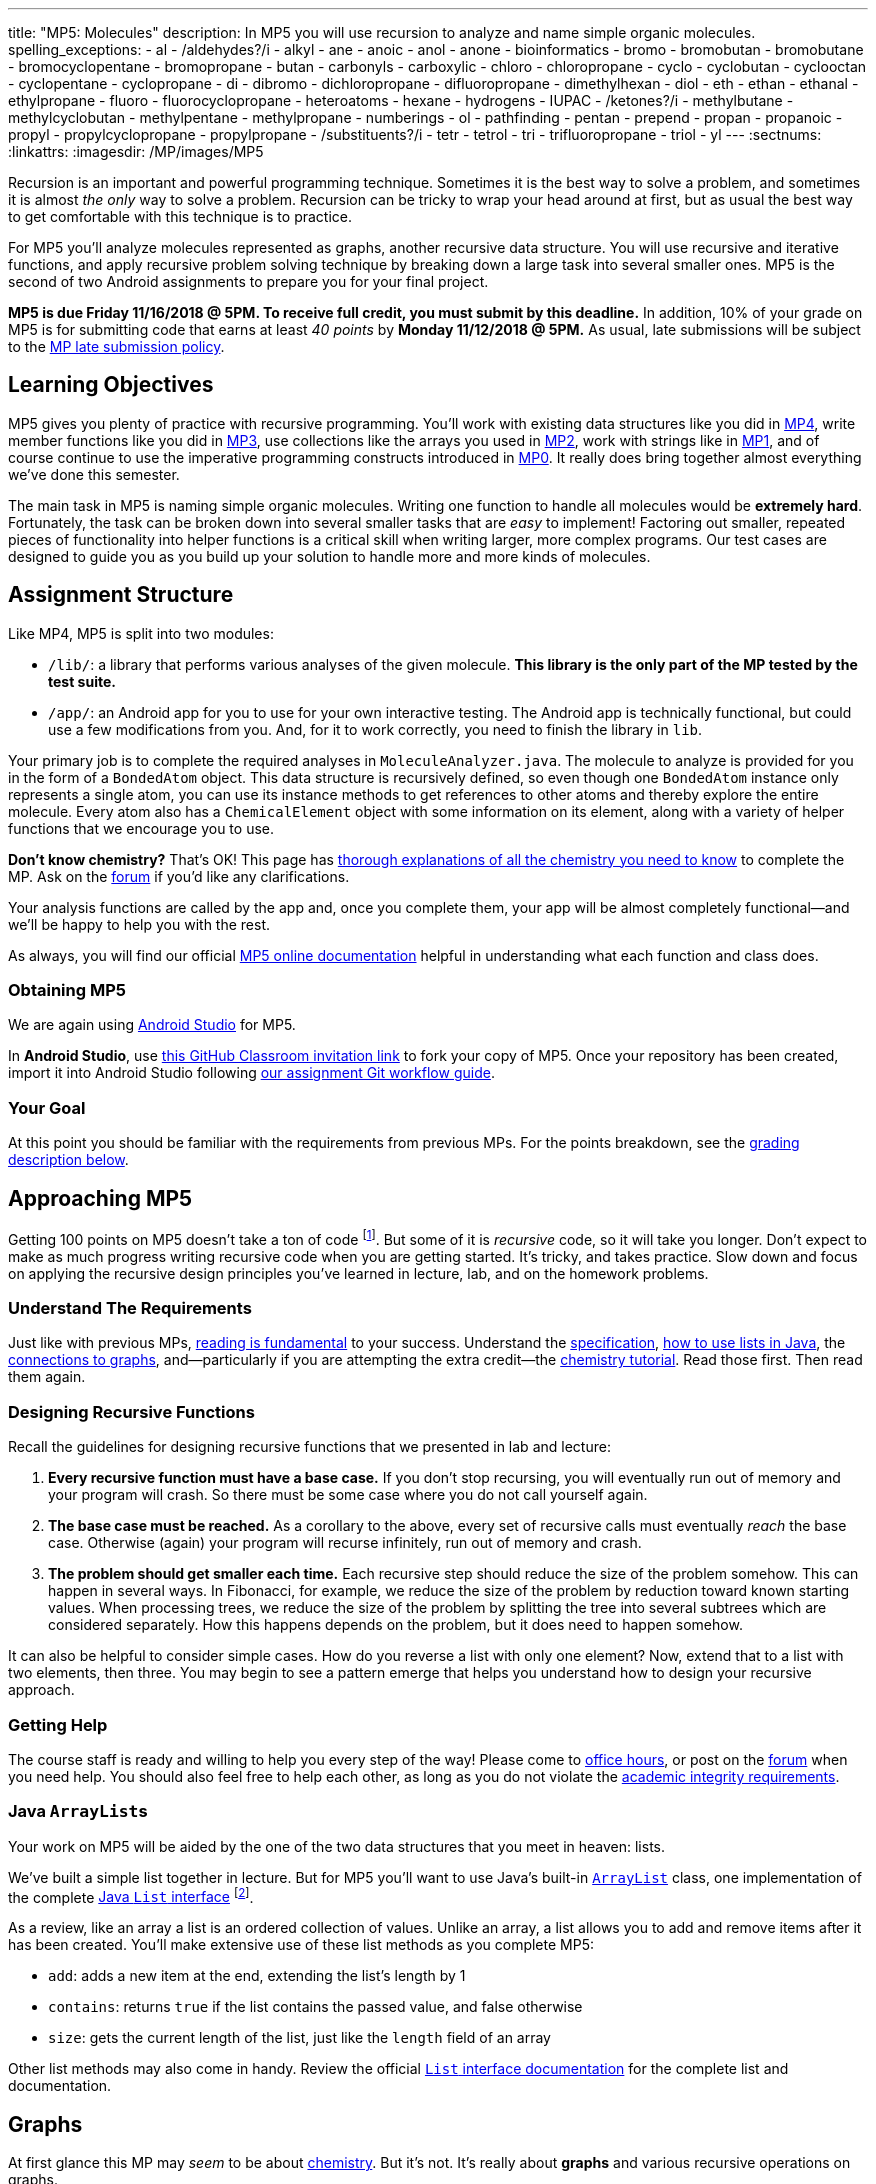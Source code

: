 ---
title: "MP5: Molecules"
description:
  In MP5 you will use recursion to analyze and name simple organic molecules.
spelling_exceptions:
  - al
  - /aldehydes?/i
  - alkyl
  - ane
  - anoic
  - anol
  - anone
  - bioinformatics
  - bromo
  - bromobutan
  - bromobutane
  - bromocyclopentane
  - bromopropane
  - butan
  - carbonyls
  - carboxylic
  - chloro
  - chloropropane
  - cyclo
  - cyclobutan
  - cyclooctan
  - cyclopentane
  - cyclopropane
  - di
  - dibromo
  - dichloropropane
  - difluoropropane
  - dimethylhexan
  - diol
  - eth
  - ethan
  - ethanal
  - ethylpropane
  - fluoro
  - fluorocyclopropane
  - heteroatoms
  - hexane
  - hydrogens
  - IUPAC
  - /ketones?/i
  - methylbutane
  - methylcyclobutan
  - methylpentane
  - methylpropane
  - numberings
  - ol
  - pathfinding
  - pentan
  - prepend
  - propan
  - propanoic
  - propyl
  - propylcyclopropane
  - propylpropane
  - /substituents?/i
  - tetr
  - tetrol
  - tri
  - trifluoropropane
  - triol
  - yl
---
:sectnums:
:linkattrs:
:imagesdir: /MP/images/MP5

:forum: pass:normal[https://cs125-forum.cs.illinois.edu/c/mps/mp5[forum,role='noexternal']]

[.lead]

Recursion is an important and powerful programming technique.
//
Sometimes it is the best way to solve a problem, and sometimes it is almost _the
only_ way to solve a problem.
//
Recursion can be tricky to wrap your head around at first, but as usual the best
way to get comfortable with this technique is to practice.

For MP5 you'll analyze molecules represented as graphs, another recursive data
structure.
//
You will use recursive and iterative functions, and apply recursive problem
solving technique by breaking down a large task into several smaller ones.
//
MP5 is the second of two Android assignments to prepare you for your final
project.

*MP5 is due Friday 11/16/2018 @ 5PM.
//
To receive full credit, you must submit by this deadline.*
//
In addition, 10% of your grade on MP5 is for submitting code that earns at least
_40 points_ by *Monday 11/12/2018 @ 5PM.*
//
As usual, late submissions will be subject to the
link:/info/syllabus/#regrading[MP late submission policy].

[[objectives]]
== Learning Objectives

MP5 gives you plenty of practice with recursive programming.
//
You'll work with existing data structures like you did in link:/MP/4/[MP4],
write member functions like you did in link:/MP/3/[MP3], use collections like
the arrays you used in link:/MP/2/[MP2], work with strings like in
link:/MP/1/[MP1], and of course continue to use the imperative programming
constructs introduced in link:/MP/0[MP0].
//
It really does bring together almost everything we've done this semester.

The main task in MP5 is naming simple organic molecules.
//
Writing one function to handle all molecules would be **extremely hard**.
//
Fortunately, the task can be broken down into several smaller tasks that are
_easy_ to implement!
//
Factoring out smaller, repeated pieces of functionality into helper functions is
a critical skill when writing larger, more complex programs.
//
Our test cases are designed to guide you as you build up your solution to handle
more and more kinds of molecules.

[[structure]]
== Assignment Structure

Like MP4, MP5 is split into two modules:

* `/lib/`: a library that performs various analyses of the given molecule.
//
*This library is the only part of the MP tested by the test suite.*
//
* `/app/`: an Android app for you to use for your own interactive testing.
//
The Android app is technically functional, but could use a few modifications
from you.
//
And, for it to work correctly, you need to finish the library in `lib`.

Your primary job is to complete the required analyses in
`MoleculeAnalyzer.java`.
//
The molecule to analyze is provided for you in the form of a `BondedAtom`
object.
//
This data structure is recursively defined, so even though one `BondedAtom`
instance only represents a single atom, you can use its instance methods to get
references to other atoms and thereby explore the entire molecule.
//
Every atom also has a `ChemicalElement` object with some information on its
element, along with a variety of helper functions that we encourage you to use.

[.alert.alert-primary]
//
--
//
**Don't know chemistry?**
//
That's OK!
//
This page has <<chemistry, thorough explanations of all the chemistry you need
to know>> to complete the MP.
//
Ask on the {forum} if you'd like any clarifications.
//
--

Your analysis functions are called by the app and, once you complete them, your
app will be almost completely functional&mdash;and we'll be happy to help you
with the rest.

As always, you will find our official
//
https://cs125-illinois.github.io/MP5-Starter/edu/illinois/cs/cs125/mp5/lib/package-summary.html[MP5 online documentation]
//
helpful in understanding what each function and class does.

[[getting]]
=== Obtaining MP5

We are again using link:/MP/setup/android-studio[Android Studio] for MP5.

In *Android Studio*, use
//
https://classroom.github.com/a/xCpvJ2Ab[this GitHub Classroom invitation link]
//
to fork your copy of MP5.
//
Once your repository has been created, import it into Android Studio following
//
link:/MP/setup/git/#workflow[our assignment Git workflow guide].

[[requirements]]
=== Your Goal

At this point you should be familiar with the requirements from previous MPs.
For the points breakdown, see the <<grading, grading description below>>.

[[approach]]
== Approaching MP5

Getting 100 points on MP5 doesn't take a ton of code
//
footnote:[But getting _110_ points on MP5 _may_ require a ton of code. The extra
credit _is not easy_.].
//
But some of it is _recursive_ code, so it will take you longer.
//
Don't expect to make as much progress writing recursive code when you are
getting started.
//
It's tricky, and takes practice.
//
Slow down and focus on applying the recursive design principles you've learned
in lecture, lab, and on the homework problems.

=== Understand The Requirements

Just like with previous MPs,
//
https://blog.codinghorror.com/because-reading-is-fundamental-2/[reading is
fundamental]
//
to your success.
//
Understand the
//
https://cs125-illinois.github.io/MP5-Starter/[specification],
//
<<lists, how to use lists in Java>>,
//
the <<graphs, connections to graphs>>,
//
and&mdash;particularly if you are attempting the extra credit&mdash;the
//
<<chemistry, chemistry tutorial>>.
//
Read those first.
//
Then read them again.

=== Designing Recursive Functions

Recall the guidelines for designing recursive functions that we presented in lab
and lecture:

. *Every recursive function must have a base case.*
//
If you don't stop recursing, you will eventually run out of memory and your
program will crash.
//
So there must be some case where you do not call yourself again.
//
. *The base case must be reached.*
//
As a corollary to the above, every set of recursive calls must eventually
_reach_ the base case.
//
Otherwise (again) your program will recurse infinitely, run out of memory and
crash.
//
. *The problem should get smaller each time.*
//
Each recursive step should reduce the size of the problem somehow.
//
This can happen in several ways.
//
In Fibonacci, for example, we reduce the size of the problem by reduction toward
known starting values.
//
When processing trees, we reduce the size of the problem by splitting the tree
into several subtrees which are considered separately.
//
How this happens depends on the problem, but it does need to happen somehow.

It can also be helpful to consider simple cases.
//
How do you reverse a list with only one element?
//
Now, extend that to a list with two elements, then three.
//
You may begin to see a pattern emerge that helps you understand how to design
your recursive approach.

[[help]]
=== Getting Help

The course staff is ready and willing to help you every step of the way!
//
Please come to link:/info/syllabus/#calendar[office hours], or post on the
{forum} when you need help.
//
You should also feel free to help each other, as long as you do not violate the
<<cheating, academic integrity requirements>>.

[[lists]]
=== Java ``ArrayList``s

[.lead]
//
Your work on MP5 will be aided by the one of the two data structures that you
meet in heaven: lists.

We've built a simple list together in lecture.
//
But for MP5 you'll want to use
//
Java's built-in
//
https://docs.oracle.com/javase/8/docs/api/java/util/ArrayList.html[``ArrayList``]
class,
//
one implementation of the complete
//
https://docs.oracle.com/javase/10/docs/api/java/util/List.html[Java `List`
interface]
//
footnote:[You could also use other implementations, like ``LinkedList``s, but
the performance differences aren't important for this MP.].

As a review, like an array a list is an ordered collection of values.
//
Unlike an array, a list allows you to add and remove items after it has been
created.
//
You'll make extensive use of these list methods as you complete MP5:

* `add`: adds a new item at the end, extending the list's length by 1
//
* `contains`: returns `true` if the list contains the passed value, and false
otherwise
//
* `size`: gets the current length of the list, just like the `length` field of
an array

Other list methods may also come in handy.
//
Review the official
//
https://docs.oracle.com/javase/10/docs/api/java/util/List.html[`List` interface
documentation]
//
for the complete list and documentation.

[[graphs]]
== Graphs

[.lead]
//
At first glance this MP may _seem_ to be about <<chemistry, chemistry>>.
//
But it's not.
//
It's really about *graphs* and various recursive operations on graphs.

A
//
https://en.wikipedia.org/wiki/Graph_(abstract_data_type)[graph]
//
is a very general and extremely powerful data structure.
//
It consists of a series of nodes connected by edges.
//
Graphs can be either
//
https://en.wikipedia.org/wiki/Directed_graph[_directed_]
//
footnote:[edges have a direction, meaning that a connection from node A to node
B does not imply a connection from node B to node A]
//
or
//
https://en.wikipedia.org/wiki/Graph_(discrete_mathematics)[_undirected_]
//
footnote:[edges do not have a direction, meaning that a connection from node A
to node B implies a connection from node B to node A].
//
We can also associate properties with either the nodes or the edges of the
graph.

=== Examples of Graphs

In this MP you'll be working with undirected graphs where the nodes are atoms
and have properties (like which element they are) and the edges are bonds
between the atoms.
//
But graphs are so ubiquitous and so powerful in computer science because of the
sheer number of different things in the real world that can be represented as
graphs:

* **Social networks are graphs**, with the nodes being people and the edges
friendship relationships between them.
//
Depending on the type of social network the graph could be either undirected
(accepting my friend request means that you are my friend and I am also yours)
or directed (following me on Twitter does not mean that I follow you).
//
Given the increasing importance of social networks in spreading information
//
footnote:[and, yes, disinformation],
//
the dynamics and properties of these networks has been a topic of intense
research for years.
//
* **Many kinds of transportation problems can be modeled as graphs**, with the
nodes being locations (intersections, airports) and the edges paths between them
(streets,
//
https://www.kaspersky.com/blog/how-aircraft-routing-works/8732/[air tracks]).
//
Here the edges probably have properties like distance or the amount of fuel
required, and we become interested in properties of the graph like the
//
https://en.wikipedia.org/wiki/Shortest_path_problem[shortest path] between two
points, where shortest could have multiple meanings (shortest in space, fastest,
cheapest).
//
* **The internet is a graph**, with the nodes being computers connected to the
internet and the edges paths between them, both wired and wireless.
//
Just like on transportation graphs, routing on the internet involves trying to
determine the best path between two communicating machines.

=== Graph Operations for MP5

To simplify MP5, we've provided you with helper functions that perform the
chemistry-specific naming tasks.
//
But to get them to work, you need to complete a series of recursive functions
that operate on graphs.

**MP5 is set up specifically so that there is a strong mapping between the
functions you need to complete and common operations on graphs.**
//
So, for example, while your `getRing` function locates a ring in the molecule
(if one exists) because it affects the molecule's name,
//
this is a common graph operation:
//
https://en.wikipedia.org/wiki/Cycle_(graph_theory)[_cycle detection_].

Here are some of the `MoleculeAnalyzer` helper functions you need to complete to
get full credit on MP5
//
footnote:[_not_ including extra credit, that requires more work]
//
and their analogous graph operations:

. https://cs125-illinois.github.io/MP5-Starter/edu/illinois/cs/cs125/mp5/lib/MoleculeAnalyzer.html#findAllAtoms(edu.illinois.cs.cs125.mp5.lib.BondedAtom,java.util.ArrayList)[`findAllAtoms`]:
//
https://en.wikipedia.org/wiki/Graph_traversal[graph traversal]
//
. https://cs125-illinois.github.io/MP5-Starter/edu/illinois/cs/cs125/mp5/lib/MoleculeAnalyzer.html#getRing()[`getRing`]: https://en.wikipedia.org/wiki/Cycle_(graph_theory)[cycle detection]
//
. https://cs125-illinois.github.io/MP5-Starter/edu/illinois/cs/cs125/mp5/lib/MoleculeAnalyzer.html#getTips()[`getTips`]: locating https://en.wikipedia.org/wiki/Vertex_(graph_theory)[leaf
vertices]
//
. https://cs125-illinois.github.io/MP5-Starter/edu/illinois/cs/cs125/mp5/lib/MoleculeAnalyzer.html#findPath(edu.illinois.cs.cs125.mp5.lib.BondedAtom,edu.illinois.cs.cs125.mp5.lib.BondedAtom)[`findPath`]: https://en.wikipedia.org/wiki/Pathfinding[pathfinding]

In addition, many of the other helper functions you need to compete use the
results of these operations.
//
In particular,
//
https://cs125-illinois.github.io/MP5-Starter/edu/illinois/cs/cs125/mp5/lib/MoleculeAnalyzer.html#getMolecularWeight()[`getMolecularWeight`],
//
https://cs125-illinois.github.io/MP5-Starter/edu/illinois/cs/cs125/mp5/lib/MoleculeAnalyzer.html#hasChargedAtoms()[`hasChargedAtoms`],
//
and
//
https://cs125-illinois.github.io/MP5-Starter/edu/illinois/cs/cs125/mp5/lib/MoleculeAnalyzer.html#getTips()[`getTips`]
//
are fairly simple once you have established a list of all of the atoms in the
molecule using
//
https://cs125-illinois.github.io/MP5-Starter/edu/illinois/cs/cs125/mp5/lib/MoleculeAnalyzer.html#findAllAtoms(edu.illinois.cs.cs125.mp5.lib.BondedAtom,java.util.ArrayList)[`findAllAtoms`].

[[findallatoms]]
=== Recursion on Graphs

Recursion on graphs isn't fundamentally different from recursion on trees.
//
But there are some additional considerations to keep in mind.

Let's consider `findAllAtoms`.
//
As usual, we want to (1) identify the base case, (2) the recursive step, (3) and
how we are going to combine results.
//
Imagine we're finding all nodes on this simple graph:

image::https://upload.wikimedia.org/wikipedia/commons/thumb/5/5b/6n-graf.svg/333px-6n-graf.svg.png[role='img-fluid']

==== `findAllAtoms`: base case

On a tree we would start at the root and work our way down, but a graph doesn't
have that same notion of top and bottom.
//
Your `findAllAtoms` function needs to be able to begin at _any_ atom in the
graph and locate all others
//
footnote:[Note that you can assume that all atoms in the graph are reachable
from any starting point.
//
This is referred to as a
//
https://en.wikipedia.org/wiki/Connectivity_(graph_theory)[_connected graph_].].
//
So instead of our base case being a leaf node, we'll define the base case as
reaching a node that we have _already visited_.
//
At that point we know that some other call to our recursive function is already
exploring the graph from that point and we can stop.

==== `findAllAtoms`: recursive step

On a tree we make the problem smaller by restarting our algorithm on each
subtree.
//
A graph is similar, except that we restart our algorithm on each _neighbor_.
//
Like a tree, each part of the graph that begins at each of any node's neighbors
is, itself, a graph.

Note that in general this will mean that after arriving at Node 2 from Node 1 in
the example above we will recursively return to Node 1.
//
But this is fine since our base case above should realize that Node 1 has
already been visited and stop at that point.
//
This is how we ensure that the problem gets smaller at each step.

We could explicitly avoid backtracking during our recursive step by not
returning to the node that we visited previously.
//
But having the base case do this check also allows us to avoid _cycles_, which
might cause us to return to a node that we have already visited but is _not_ the
node we came from.
//
This is one critical difference between trees and graphs.
//
In a tree if you start at the root and only work downward by recursing into
subtrees, your recursion will _always terminate_.
//
On a graph if you start at any node and continue blindly following all
neighbors, your recursion will continue infinitely if the node contains a
_cycle_ or loop.
//
The example above contains two cycles: 4 &harr; 5 &harr; 2 &harr; 3 &harr; 4 and
5 &harr; 2 &harr; 1 &harr; 5.

Given that visiting all neighbors is a common operation on graphs, we've helped
you out by making the `BondedAtom` class iterable.
//
So, given a `BondedAtom` `current`, you can visit all of its neighbors as
follows:

[source,java]
----
for (BondedAtom neighbor : current) {
  // Do something with neighbor
}
----

==== `findAllAtoms`: combining results

Our final task is to figure out how to combine results together.
//
Conceptually, starting with Node 1 in the example above, recursing to Node 2
will find some group of nodes while recursing to Node 5 will find another group
of nodes.
//
Then I combine them, add myself, and I'm done.
//
But how do we get this to work _in practice_?

Here's the first place where our lists are going to come in handy.
//
`findAllAtoms` is already supposed to return a list of the atoms in the
molecule.
//
So to combine my results I just let all of my recursive calls modify the same
list, and when they complete it will contain all of the atoms in the molecule.
//
I can also use this list during each recursive step to check to make sure that I
don't backtrack and avoid cycles.
//
Note that this means that I need to pass a reference to the list to each step of
my recursive algorithm.

==== `findAllAtoms`: putting it all together

To help you get started with `findAllAtoms`, here is a solution sketch based on
the solution set.

[source,python]
----
def findAllAtoms(current, atoms):
    """ if current is in atoms, we've already been here, so stop """
    """ add current to atoms """
    """ restart findAllAtoms on all current's neighbors """
----

Like many recursive functions, `findAllAtoms` is fairly beautiful and terse once
you have completed it correctly.
//
If it begins to get long and ugly, you are probably doing something wrong.
//
Ask for help!

[[findpath]]
==== Generalizing `findAllAtoms`

`findAllAtoms` is a good starting point but simpler than the other recursive
functions that you'll need to complete to finish the MP.
//
One way in which it's simpler is that it only maintains _one_ list.
//
In contrast, when looking for cycles or a path between two nodes you'll need to
create a new list each time you restart your recursive function, since each
neighbor establishes a new path.
//
You'll also need to adjust the return value of your recursive function based on
what each neighbor finds.

For example, here is a solution sketch for `findPath` again based on the
solution set:

[source,python]
----
def findPath(current, end, path):
    """ add ourselves to the path """
    """ if current equals end we're found a path, so return it """
    for neighbor in neighbors:
        """ avoid backtracking and cycles """
        """ make a copy of the path """
        """ restart findPath from the neighbor using the copied path """
        """ if a path exists from the neighbor, return it, otherwise continue """

    """ if the loop terminates then there was no path from any of my neighbors """
    """ if no path exists from any of my neighbors then no path exists from me """
----

Note that this algorithm only works on a graph _without_ cycles, since once you
have cycles there are multiple paths between any two nodes in the graph.
//
Once you have `findPath` working you can use it is the basis for your cycle
detection algorithm, which is quite similar.

[[chemistry]]
== Chemistry Tutorial

[.lead]
//
Programming is a powerful skill for many reasons, one of which is that it can be
applied to virtually any science.
//
Bioinformatics&mdash;the processing of biological data, especially genetic
sequences&mdash;was critical to the Human Genome Project, for example.

In this MP, you'll be applying your programming skills to chemistry.
//
Nevertheless, we don't require or expect you to have a deep background in
chemistry, so this section tells you exactly what you need to know to complete
the assignment
//
footnote:[We're therefore skipping over a lot of interesting stuff. You can
learn all the cool details by taking a chemistry class!].

=== Basics

All molecules are composed of multiple atoms.
//
Every atom in a molecule has at least one bond to another atom in that same
molecule.
//
Hydrogen gas, for example, consists of two hydrogen atoms bonded to each other.
//
In larger molecules, each atom can have multiple bonds, but each bond always
connects exactly two atoms.

The number of bonds an atom makes depends on what _element_ it is.
//
We call the number of bonds an element wants its
link:https://en.wikipedia.org/wiki/Valence_(chemistry)[_valence_].
//
Oxygen wants two bonds, for example.
//
Depending on the number of electrons shared, bonds can be single, double, or
triple&mdash;we'll only concern ourselves with single and double bonds.
//
The oxygen molecules you breathe each consist of two oxygen atoms connected to
each other by a double bond, so atom is involved in exactly the number of bonds
it wants to be.
//
If an atom has more or fewer bonds than is appropriate for its valence it is
considered to be _charged_.

Different elements have different weights&mdash;for example, a carbon atom is
heavier than a hydrogen atom.
//
All atoms of a given element have roughly
//
footnote:[not exactly due to
link:https://en.wikipedia.org/wiki/Isotope[_isotopes_]]
//
the same weight.
//
You can determine the _molecular weight_ of a molecule simply by adding up all
the weights of the atoms in it.

Each element has a one- or two-letter symbol that is used to denote it in
drawings and formulas.
//
You may recognize these from the link:https://www.ptable.com/[periodic table].
For example, "O" is the symbol for oxygen.
//
This MP uses only six elements: carbon, hydrogen, oxygen, fluorine, chlorine,
and bromine.
//
Those last three are all _halogens_&mdash;we'll come back to that.

We're focusing on _organic_ molecules for this MP.
//
All organic molecules involve carbon, generally arranged in chains with a bunch
of hydrogens and sometimes a few other atoms connected to them.
//
The simplest organic molecule is methane, one carbon atom with four hydrogen
atoms connected to it by one single bond each:

----
  H
  |
H-C-H
  |
  H
----

[.alert.alert-success]
//
--
//
To pass `testMolecularWeight` and `testHasCharged` you need to first complete
<<findallatoms, `findAllAtoms`>>.
//
Once you have a list of atoms you either sum their weight or return whether any
atom is charged.
//
--

=== Drawing

The app code we've given you handles the drawing of molecules, but the rest of
this section has illustrations of the kind of molecules we'll ask your code to
name.
//
So you should know how to interpret these drawings.

Since organic molecules often contain a lot of hydrogen atoms and quite a few
carbons, always identifying those atoms as "H" and "C" in drawings is a pain.
//
So organic chemists use
//
link:https://en.wikipedia.org/wiki/Skeletal_formula[skeletal formulas]
//
to keep things tidy.
//
Skeletal formulas never explicitly show carbon&mdash;it's assumed that the unlabeled
tips, kinks, and intersections of lines are carbon atoms.
//
Likewise, hydrogens
attached to carbon atoms are not shown&mdash;it's assumed that every carbon has the
right number of hydrogens on it to fill its valence.

So this (carbons circled in red)...

image::Propane.png[role='img-fluid']

...is the same molecule as this...

----
  H H H
  | | |
H-C-C-C-H
  | | |
  H H H
----

Elements other than carbon and hydrogen are known as _heteroatoms_ and are shown
on drawings by their symbol.
//
Hydrogens bonded directly to heteroatoms are explicitly shown on the diagram,
like this:

image::HeteroatomExample.png[role='img-fluid']

----
      H
      |
  H H O H
  | | | |
F-C-C-C-C-H
  | | | |
  H H H H
----

=== Intro to Naming

When talking out loud or writing in plain text, it's not possible to draw a
structure.
//
Instead, the molecule under discussion must be named.
//
Of course, the name needs to be descriptive enough that the molecule can be
unambiguously identified.
//
Ideally each molecule would only have one standard name.
//
Naming things in computer science is also a challenge.
//
There is a famous saying that there are only
//
https://martinfowler.com/bliki/TwoHardThings.html[two hard problems in computer
science]:
//
cache invalidation, naming things, and off-by-one errors.

The
//
https://en.wikipedia.org/wiki/International_Union_of_Pure_and_Applied_Chemistry[
International Union of Pure and Applied Chemistry]
//
(IUPAC) decided the standard rules for chemical names.
//
Since so many molecules are possible, the rules are quite extensive.
//
We present a version of the standard that is simplified but correct for naming
the molecules checked by the test cases.

Since carbon is the backbone of organic molecules, the number of carbons in the
molecule sets the backbone for its name.
//
Every chain length has a name.
//
The names of simple carbon-or-hydrogen-only molecules always end in "ane."
//
"Meth" is the name for a one-carbon chain, hence "methane" for the one-carbon
molecule discussed above.
//
The name for a two-carbon chain is "eth," so the molecule with two carbons fully
saturated with hydrogens is "ethane."
//
The chain base names from 1 to 10 are given in the starter code.

This is hexane, which has six carbons:

image::Hexane.png[role='img-fluid']

[.alert.alert-success]
//
--
//
To pass `testNamingSimpleStraight` you only need to identify the longest chain
of carbons in the molecule.
//
Use `getTips` to find all tip carbons and then `getPath` on each pair of tips,
then select the longest.
//
Each `BondedAtom` has an `isCarbon` method that you may find useful.
//
--

=== Naming Rings

Chains of three atoms or more can form a cycle of bonds.
//
A cycle of a given length is clearly not the same molecule as the straight chain
of the same length, so our naming strategy needs to differentiate them.
//
This is done by adding "cyclo" before the chain base name.
//
The linear three-carbon chain molecule is "propane," so the
three-carbon cyclic molecule is "cyclopropane."

This is cyclopentane, which has five carbons arranged in a ring:

image::Cyclopentane.png[role='img-fluid']

[.alert.alert-success]
//
--
//
To pass `testNamingSimpleCyclic`, you need to complete `getRing` to determine
whether the molecule is cyclic.
//
--

At this point you will probably need to refine your recursive approach.
//
If you recurse down every possible bond every time, you might end up going
around and around infinitely, in which case your program will crash.
//
You'll need to keep track of which atoms you've seen already using a data
structure and stop once you arrive at them again.

=== Naming Simple Substituents

Useful molecules are usually more complex than just a chain or ring of carbons.
//
Most organic molecules have other atoms or groups attached to the carbon
backbone.
//
For example, this is propane with a bromine bonded to the central carbon:

image::2BromoPropane.png[role='img-fluid']

Things that are hanging off of the backbone are called _substituents_.
//
To fully describe a molecule, we need to indicate not only how many carbons it
has, but also which substituents it has.

Substituent names usually go before the chain base name.
//
The name for a bromine substituent is "bromo."
//
So we might name the previous molecule "bromopropane," but then what would we
name this molecule?

image::1BromoPropane.png[role='img-fluid']

That's also propane with a bromine attached, but in a different place!
//
We need a way to say where the substituent is attached to the backbone.
//
To do this, we number the carbons:

image::NumberedPropane.png[role='img-fluid']

We can then name a bromine substituent on carbon 2 "2-bromo" and a bromine
substituent on carbon 1 "1-bromo."
//
Putting the name fragments together, we name the former molecule
"2-bromopropane" and the latter "1-bromopropane."
//
What about this one?

image::3BromoPropane.png[role='img-fluid']

Numbering carbons from left to right, we would call this 3-bromopropane.
//
But you can rotate the molecule in 3D space and find that it's actually the same
//
as 1-bromopropane.
//
IUPAC rules **prefer the name with the lowest position**, so "1-bromopropane" is
correct and "3-bromopropane" is not.

This is actually easier to deal with on a ring, since we can always number the
ring carbons such that one substituent gets position 1.
//
So this is 1-bromocyclopentane
//
footnote:[Or just bromocyclopentane, since IUPAC and the test suite allow
dropping the "1" from the name when there's only one substituent on the ring.
//
Always including the position is easier to implement, but you may do either.]:

image::BromoCyclopentane.png[role='img-fluid']

As is this:

image::RotatedBromoCyclopentane.png[role='img-fluid']

Substituent names for other halogens are similar.
//
Fluorine is "fluoro," chlorine is "chloro."

It's possible for the carbon chain to branch, and when that happens we get
carbon (_alkyl_) substituents.
//
These are named similarly to straight chains, but suffixed with "yl" instead of
"ane."
//
A single-carbon ("meth") branch is called a "methyl" substituent, so this is
2-methylpropane:

image::Isobutane.png[role='img-fluid']

Since the base name for a two-carbon chain is "eth," one might name this "2-ethylpropane"
because it has a three-carbon backbone with a two-carbon branch:

image::Confusing2MethylButane.png[role='img-fluid']

But if we rotate things a bit, it becomes a four-carbon backbone with a one-carbon branch
(2-methylbutane):

image::2MethylButane.png[role='img-fluid']

IUPAC rules **prefer the longer backbone**, so "2-methylbutane" is correct.
//
"2-ethylpropane" is incorrect (because it has a shorter backbone), as is
"3-methylbutane" (because it has a higher substituent position).

Again, this is actually easier on rings, since we're always going to consider
the cycle the backbone.
//
This molecule has a cycle of three carbons ("cyclopropane") with a three-carbon
branch substituent ("propyl"), so we name it "1-propylcyclopropane":

image::PropylCyclopropane.png[role='img-fluid']

[.alert.alert-success]
//
--
//
To pass `testNamingOneSubstituentCyclic`, you need to find any ring present
(using `getRing`) and then rotate it properly so that the substituent is located
at position 1 on the ring (using `rotateRing`).

To pass `testNamingOneSubstituentLinear`, you need to select the longest
backbone that places the substituent in the lowest numbered position.
//
Note that you should consider backbones running in _either_ direction.
//
--

Here is a strategy to find the correct backbone and direction:

. Identify all the tip carbons, which are bonded to at most one other carbon
atom
//
. For each tip carbon, recursively find all paths through the molecule starting
at that carbon
//
** Your recursive function will probably take the last carbon visited, the path
taken so far, and the list in which to store complete paths.
//
** At every carbon, recurse into all the attached carbons that aren't the one
previously visited, extending the path taken so far
//
** If another tip has been reached, add the now-finished path to the list of
complete paths
//
. Select the longest carbon chain from the list of complete paths&mdash;this is
the backbone
//
. Find the substituent, if present
//
. If the substituent's position is closer to the high-numbered end of the chain
than to the beginning, reverse the list of backbone carbons

Any carbon atom not in the list of backbone carbons is part of an alkyl
substituent.
//
When exploring alkyl substituent chains to find their length, you must be
careful to avoid recursing back into the backbone.

=== High-Priority Substituents

All the substituents discussed above are named before the backbone in the final,
overall name.
//
They are considered _low-priority_ substituents.
//
There are also high-priority substituents whose presence affects the suffix of
the overall name.
//
These include _alcohols_, _ketones_, _aldehydes_, and _carboxylic acids_.

An alcohol substituent is an OH (oxygen and hydrogen) group attached to the
backbone by a single bond, like in this molecule
//
footnote:[with which most of you should have no experience]:
//

----
  H H
  | |
H-C-C-O-H
  | |
  H H
----

This is the skeletal drawing of the same molecule:

image::Ethanol.png[role='img-fluid']

It has two carbons, so the backbone name is "eth."
//
The substituent can be at position 1 if we number from right to left.
//
Alcohol substituents change the suffix of the name from "ane" to "anol," with
the substituent position inserted before the "ol."
//
So we would name that molecule ethan-1-ol
//
footnote:[Or just ethanol, since it's unambiguous&mdash;ethan-2-ol is the same
molecule.].

Likewise, this molecule has a five-carbon backbone ("pent")
and an alcohol substituent at position 2, so we name it pentan-2-ol:

image::Pentan2ol.png[role='img-fluid']

Ketone substituents are oxygen atoms double-bonded to the backbone.
//
They change the suffix to "anone," again with the position before the "one."
//
This molecule removes fingernail polish:

image::Acetone.png[role='img-fluid']

It has a three-carbon backbone ("prop") and a ketone substituent at position 2,
so its systematic name is propan-2-one.

Alcohols and ketones can both appear on rings too.
//
This is cyclobutan-1-ol (cyclic four-carbon backbone with an alcohol
substituent):

image::Cyclobutanol.png[role='img-fluid']

And this is cyclooctan-1-one (cyclic eight-carbon backbone with a ketone substituent):

image::Cyclooctanone.png[role='img-fluid']

The other two kinds of high-priority substituents we consider can only appear at
the tip of a linear molecule.
//
We'll refer to them collectively as _end groups_.
//
Since they can only occur on tips, they are always assigned position 1, so that
does not need to be made explicit in the name.
//
Aldehydes are essentially ketones that happen to be at a tip
//
footnote:[ They're named differently because they have somewhat different
chemical reactivity.  Collectively, they're referred to as _carbonyls_.].
//
They are named similarly to alcohols, but with "al" instead of "ol" on the end.
//
This molecule has a two-carbon backbone ("eth") and an aldehyde tip ("al"), so
we name it ethanal:

image::Ethanal.png[role='img-fluid']

To identify aldehydes, notice that the tip carbon is double-bonded to an oxygen
and single-bonded to at least one hydrogen.

Carboxylic acids are essentially a combination of an aldehyde and an alcohol on
one tip carbon.
//
They replace the "ane" suffix with "anoic acid."
//
So the three-carbon carboxylic acid is named "propanoic acid":

image::PropanoicAcid.png[role='img-fluid']

To identify carboxylic acids, notice that the tip carbon is double-bonded
to one oxygen and single-bonded to another.

[.alert.alert-success]
//
--
//
Note that we have provided code to handle suffix-altering substituents as
described above, so there is nothing extra for you to do here.
//
Move on to the extra credit if you want an additional challenge!
//
--

**You now know all the naming rules you need to get 100 points on MP5.**
//
But you can earn a total of _10 points of extra credit_ by handling more
interesting cases!
//
**Note that these points _do not come easy_.**
//
But if you are up for the challenge, read on to learn more.

=== Multiple Substituents

[.alert.alert-primary]
--
**Challenge problem!**
//
You can earn _5 points_ of extra credit for handling this case.
//
--

A lot of useful molecules have multiple substituents, not just one.
//
To fully describe these, we need to include information about each substituent
in the name.
//
To do that, we name each substituent by itself, then put all the name fragments
together.
//
Consider this three-carbon molecule:

image::DihalogenatedPropane.png[role='img-fluid']

To minimize the position number of the first substituent encountered, we number
from left to right.
//
We then have a bromine at position 1 ("1-bromo") and a chlorine at position 2
("2-chloro").
//
The carbon backbone's name is "propane," so we put it all together, separate
substituent fragments with an extra dash, and get 1-bromo-2-chloropropane.
//
Note the lack of dash between the last substituent fragment and the backbone
name.

Now let's swap the halogens:

image::SwappedDihalogenatedPropane.png[role='img-fluid']

The molecule is still numbered from left to right, so one might name it
1-chloro-2-bromopropane.
//
But the correct name is 2-bromo-1-chloropropane&mdash;IUPAC rules **order
substituents alphabetically by name, not numerically by position**.

Now let's make both the halogens chlorine:

image::DichloroPropane.png[role='img-fluid']

When there are multiple substituents with the same name (but not necessarily
position), we combine them into one name fragment by putting all the positions
into one sorted comma-separated list and adding a multiplicity prefix indicating
the number of copies of the substituent.
//
Since this molecule has chlorine at positions 1 and 2, the position list is
"1,2".
//
Since there are two instances of the chlorine substituent, we prefix the
"chloro" with "di."
//
(Three is "tri" and so on; the starter code contains an array with all the
multiplicity names.)
//
The full name for this molecule is 1,2-dichloropropane.

It's possible to have multiple substituents at the same position:

image::FluoroMethylPropane.png[role='img-fluid']

That's 2-fluoro-2-methylpropane because the (top) fluorine substituent and the
(bottom) methyl substituent are both on position 2 of the (horizontal) backbone.
//
Notice that the "fluoro" part is first because F sorts before M.

If the same substituent occurs multiple times on the same carbon, the position
number appears multiple times in the list.
//
So this is 1,1-difluoropropane:

image::DifluoroPropane.png[role='img-fluid']

The multiplicity prefixes **do not affect the sorting of the substituent names**.
//
Consider this molecule:

image::ChloroDibromoPropane.png[role='img-fluid']

It has bromine ("bromo") substituents at position 1 and 2, plus a chlorine
("chloro") substituent at position 1.
//
So the bromine part of the name is "1,2-dibromo" and the chlorine part is
"1-chloro."
//
The prefix "di" in "dibromo" doesn't count for substituent sorting, so B sorts
before C and the full name is 1,2-dibromo-1-chloropropane.

There can also be multiple high-priority substituents.
//
Just like with low-priority ones, all the positions at which the substituent
occurs go into the comma-separated list and the multiplicity prefix is added to
the substituent name.
//
Consider this four-carbon chain with two alcohols:

image::ButaneDiol.png[role='img-fluid']

Alcohol substituents occur at positions 2 and 3, and there are two of them, so
the name will end in "-2,3-diol."
//
Since the fragment after the last dash begins with a consonant, however, the "e"
in "ane" is retained (to make the name easier to pronounce).
//
So the name is
butan**e**-2,3-diol, not butan-2,3-diol.

The prefixes for high multiplicities, like "tetra" for four, tend to end with "a."
When the last fragment starts with "o," the multiplicity's "a" is cut off to make the name easier
to pronounce. So this is propane-1,1,3,3-tetrol, not propane-1,1,3,3-tetr**a**ol:

image::PropaneTetrol.png[role='img-fluid']

[.alert.alert-success]
//
--
//
To pass `testNamingMultipleSubstituents`, you need to find the best backbone
(whether linear or cyclic), numbered in a way that minimizes the position of the
first substituent encountered.
//
If you haven't implemented `rotateRing` yet, you should do that now.
//
You may also need to refine your `getLinearBackbone` helper function.

This test case does not involve end groups.
//
The molecules you're asked to name here have _either_ low-priority or
high-priority substituents, not a mix of both.
//
--

**You now know enough naming rules to get 5 extra credit points on MP5!**
//
You can earn 5 more by handling even more tricky cases.

=== Priority Tiebreaks

[.alert.alert-primary]
--
**Challenge problem!** You can earn _5 points_ of extra credit (on top of the previous 5)
for handling this case.
--

Up to this point, it's been fairly easy to choose the correct numbering
direction once the backbone is established&mdash;either the molecule was
symmetric or one direction encounters a substituent before the other.
//
All substituents in each tested molecule had the same priority.
//
Now it's time for the idea of priority to actually make a difference.
//
How do we number this molecule?

image::MixedPriorityButane.png[role='img-fluid']

If we go from left to right, the bromine gets position 1 and the ketone gets
position 3.
//
That sounds good.
//
But the ketone is a high-priority substituent, so its position is more important
to minimize.
//
The correct numbering direction is from right to left, so the name is
4-bromobutan-2-one ("but" from the four-carbon backbone, "2-one" from the ketone
at position 2, and "4-bromo" from the bromine at position 4).

Likewise, if there are any high-priority substituents on a ring, one should
occupy position 1:

image::MethylCyclobutanone.png[role='img-fluid']

That molecule is named 3-methylcyclobutan-1-one because numbering starts at the
rightmost carbon.

High-priority substituents also affect the selection of the backbone in
non-cyclic molecules.
//
Previously this molecule would be expected to have a five-carbon backbone:

image::ForkedDiol.png[role='img-fluid']

But (our simplified version of) IUPAC rules say that **all high-priority
substituents must be attached to the backbone**.
//
So that molecule's backbone is the three carbons between the alcohol
substituents, and the three-carbon chain going off to the left is a "propyl"
substituent.
//
This molecule's name is 2-propylpropane-1,3-diol.

To break ties between possible backbones of the same length after ensuring that
all high-priority substituents are included, compare the total number of
substituents:

image::SubCountTiebreak.png[role='img-fluid']

The four-way branch carbon and the three carbons to its left are definitely
included in the backbone because the alcohol is attached over there.
//
If the backbone continued to the right, the methyl and the fork below would each
be substituents.
//
But if the backbone continued down, the methyl above, ethyl to the right, and
methyl off the three-way branch are each a substituent.
//
That way produces more substituents and is the correct backbone.
//
It is numbered from left to right because that direction encounters an alcohol
at position 2, while the other way only encounters a methyl at position 2.

image::NumberedSubCountTiebreak.png[role='img-fluid']

Above is the correctly numbered backbone. The full name is
4-ethyl-4,5-dimethylhexan-2-ol.

Notice how the previous example used position 2 as the direction tiebreak
because both directions had no substituents on backbone carbon 1.
//
Comparisons continue until the tie is broken.
//
Consider this nearly symmetric molecule:

image::BromoButaneTriol.png[role='img-fluid']

Either direction has a high-priority substituent at position 1.
//
Right-to-left has a high-priority substituent at position 2, but left-to-right
has only a low-priority substituent there. So right-to-left wins, and the
correct name is 3-bromobutane-1,2,4-triol.

The presence of multiple substituents on the same carbon can also serve as a
tiebreak:

image::TrifluoroPropane.png[role='img-fluid']

Numbering left to right produces one fluorine at position 1, while going right
to left produces two at position 1.
//
So right-to-left wins, and the correct name is 1,1,3-trifluoropropane.
//
One high-priority substituent beats any number of low-priority ones, so if the
leftmost fluorine was replaced with an alcohol, the numbering would go left to
right.

If the count of substituents of both priorities is the same at every backbone
carbon, the final tiebreak is the name of the substituent&mdash;alphabetically
first wins:

image::AlphabetTiebreak.png[role='img-fluid']

Both directions have a high-priority substituent at positions 1 and 5 and
low-priority substituents at positions 2, 3, and 4.
//
The substituents are exactly the same at position 1, so tiebreak proceeds to
position 2.
//
Left-to-right has "chloro" where right-to-left has "fluoro."
//
"Chloro" is first alphabetically, so left-to-right wins: the name is
1,5-dibromo-2-chloro-4-fluoro-3-methylpentane-1,5-diol.

All these rules are the same for cyclic molecules.
//
This molecule should be numbered starting at the rightmost carbon and going
clockwise:

image::BromoCyclobutaneDiol.png[role='img-fluid']

That way, it has high-priority substituents at positions 1 and 2, plus a
low-priority one at position 3.
//
Starting at the bromine would put a low-priority substituent at position 1
instead.
//
Starting anywhere else would visit the top (substituent-less) carbon before
getting to all the substituted ones.

On rings, the alphabetic tiebreak affects the starting point in addition to the
numbering:

image::TrihalogenatedCyclopropane.png[role='img-fluid']

All six possible numberings have one low-priority substituent at each of the
three positions.
//
The best one puts the alphabetically first substituent in position 1 and the
alphabetically next one in position 2.
//
The correct numbering starts at the bromine and goes counterclockwise, naming
the molecule 1-bromo-2-chloro-3-fluorocyclopropane.

In summary, our rules break backbone and direction ties in this order:

. Has all high-priority substituents directly attached
//
. Longest carbon chain
//
. Highest number of total substituents
//
. Highest number of high-priority substituents at each position (from 1 until
tiebreak)
//
. Highest number of any substituents at each position (from 1 until tiebreak)
//
. Alphabetically by substituent name (from 1 until tiebreak, remember that each
position can have multiple substituents!)

A good strategy is to generate a list of candidate backbones/numberings
and filter that down by comparing two at a time.

[.alert.alert-success]
//
--
//
To pass `testNamingPriority`, you will need to further refine `getLinearBackbone` and `getRing`.
//
In particular, `getRing` will need the ability to flip the ring, causing it to
be numbered in the opposite direction.
//
Take full advantage of the convenience methods on `BondedAtom`&mdash;they're all
there for a reason.
//
--

**You now know all the naming rules you need to get 110 points on MP5!**
//
None of the molecules we ask you to name have multiple different types of
high-priority substituents, since that requires new rules.

[[grading]]
== Grading

As always, 100 points is full credit on the MP.
//
But in MP5, there are **110** points available, broken down as follows:

. *10 points* for computing molecular weight (`getMolecularWeight`), which
requires implementing `findAllAtoms`
//
. *10 points* for determining whether the molecule has any charged atoms
(`hasChargedAtoms`), which also requires implementing `findAllAtoms`
//
. *70 points* for naming: (`getIupacName`)
//
** Note that while all the test cases below test this single function, they test
increasingly complex cases
//
** *20 points* for cyclic (ring) molecules with no substituents, which requires
`findRing`
//
** *20 points* for linear (straight-chain) molecules with no branching or
substituents, which requires implementing `findPath` and `getLinearBackbone`
//
** *10 points* for cyclic molecules with exactly one substituent that does not
affect the suffix of the name, which requires implementing `rotateRing`
//
** *10 points* for linear molecules with exactly one substituent that does not
affect the suffix of the name (but that may be a branch), which requires
refining `getLinearBackbone`
//
** *5 points* for molecules with multiple substituents, some of which may be
different, but where no priority tiebreaks are required&mdash;**this is extra
credit**
//
** *5 points* for molecules with multiple substituents where priority tiebreaks
_are_ required&mdash;**this is very hard extra credit**
//
footnote:[The reference solution is ~650 lines, most of which are for dealing
with this.]
//
. *10 points* for no `checkstyle` violations
//
. *10 points* for pushing code that earns at least 40 points before *Monday
11/12/2018 @ 5PM*

[[testing]]
=== Test Cases

As in previous MPs, we have provided exhaustive test cases for each part of MP5.
//
Please review the link:/MP/0/#testing[MP0 testing instructions].

////
[[android]]
== Android

////

[[formulas]]
=== Chemical Formulas

The `getFormula` function is not tested by the test suite, but can be used by
the app.
//
Since it is not graded, you may implement this function using any formula format
that you like.
//
The reference solution uses the
//
https://en.wikipedia.org/wiki/Chemical_formula#Hill_system[Hill system], in
which (for example) methane's formula is `CH4` and ethanol's is `C2H6O`.
//
If you're feeling adventurous, you might try generating
//
https://en.wikipedia.org/wiki/Chemical_formula#Condensed_formula[condensed
structural]
//
formulas.

[[submitting]]
== Submitting Your Work

Follow the instructions from the
//
link:/MP/setup/git#submitting[submitting portion]
//
of the
//
link:/MP/setup/git#workflow[CS 125 workflow].

And remember, you must submit something that earns 40 points before *Monday
11/12/2018 @ 5PM* to earn your 10 early deadline points.

[[cheating]]
=== Academic Integrity

Please review the link:/info/syllabus/#cheating[syllabus academic integrity section].

If you cheat on MP5, we will treat your CS 125 grade with a strong
link:https://en.wikipedia.org/wiki/Reducing_agent[reducing agent].
